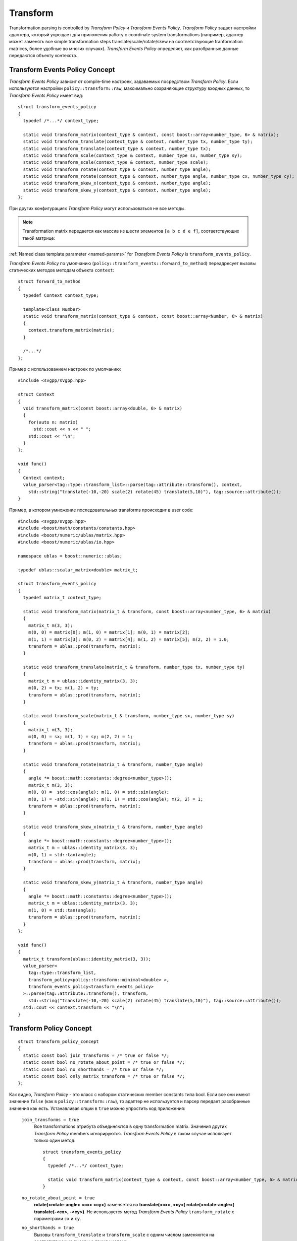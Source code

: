 .. _transform-section:

Transform 
=================

Transformation parsing is controlled by *Transform Policy* и *Transform Events Policy*. *Transform Policy* задает настройки адаптера, 
который упрощает для приложения работу с coordinate system transformations (например, адаптер может 
заменять все simple transformation steps translate/scale/rotate/skew на соответствующие tranformation matrices, более удобные
во многих случаях). *Transform Events Policy* определяет, как разобранные данные передаются объекту контекста.


Transform Events Policy Concept
^^^^^^^^^^^^^^^^^^^^^^^^^^^^^^^

*Transform Events Policy* зависит от compile-time настроек, задаваемых посредством *Transform Policy*. 
Если используются настройки ``policy::transform::raw``, максимально сохраняющие структуру входных данных, 
то *Transform Events Policy* имеет вид::

  struct transform_events_policy
  {
    typedef /*...*/ context_type; 

    static void transform_matrix(context_type & context, const boost::array<number_type, 6> & matrix);
    static void transform_translate(context_type & context, number_type tx, number_type ty);
    static void transform_translate(context_type & context, number_type tx);
    static void transform_scale(context_type & context, number_type sx, number_type sy);
    static void transform_scale(context_type & context, number_type scale);
    static void transform_rotate(context_type & context, number_type angle);
    static void transform_rotate(context_type & context, number_type angle, number_type cx, number_type cy);
    static void transform_skew_x(context_type & context, number_type angle);
    static void transform_skew_y(context_type & context, number_type angle);
  };

При других конфигурациях *Transform Policy* могут использоваться не все методы. 

.. note::
  Transformation matrix передается как массив из шести элементов ``[a b c d e f]``, соответствующих
  такой матрице:

  .. image:: http://www.w3.org/TR/SVG11/images/coords/Matrix.png

:ref:`Named class template parameter <named-params>` for *Transform Events Policy* is ``transform_events_policy``.

*Transform Events Policy* по умолчанию (``policy::transform_events::forward_to_method``) переадресует вызовы статических методов 
методам объекта ``context``::

  struct forward_to_method
  {
    typedef Context context_type; 

    template<class Number>
    static void transform_matrix(context_type & context, const boost::array<Number, 6> & matrix)
    {
      context.transform_matrix(matrix);
    }

    /*...*/
  };

Пример с использованием настроек по умолчанию::
  
  #include <svgpp/svgpp.hpp>

  struct Context
  {
    void transform_matrix(const boost::array<double, 6> & matrix)
    {
      for(auto n: matrix)
        std::cout << n << " ";
      std::cout << "\n";
    }
  };

  void func()
  {
    Context context;
    value_parser<tag::type::transform_list>::parse(tag::attribute::transform(), context, 
      std::string("translate(-10,-20) scale(2) rotate(45) translate(5,10)"), tag::source::attribute());
  }

Пример, в котором умножение последовательных transforms происходит в user code::

  #include <svgpp/svgpp.hpp>
  #include <boost/math/constants/constants.hpp>
  #include <boost/numeric/ublas/matrix.hpp>
  #include <boost/numeric/ublas/io.hpp>

  namespace ublas = boost::numeric::ublas;

  typedef ublas::scalar_matrix<double> matrix_t;

  struct transform_events_policy
  {
    typedef matrix_t context_type;

    static void transform_matrix(matrix_t & transform, const boost::array<number_type, 6> & matrix)
    {
      matrix_t m(3, 3);
      m(0, 0) = matrix[0]; m(1, 0) = matrix[1]; m(0, 1) = matrix[2]; 
      m(1, 1) = matrix[3]; m(0, 2) = matrix[4]; m(1, 2) = matrix[5]; m(2, 2) = 1.0;
      transform = ublas::prod(transform, matrix);
    }

    static void transform_translate(matrix_t & transform, number_type tx, number_type ty)
    {
      matrix_t m = ublas::identity_matrix(3, 3);
      m(0, 2) = tx; m(1, 2) = ty; 
      transform = ublas::prod(transform, matrix);
    }

    static void transform_scale(matrix_t & transform, number_type sx, number_type sy)
    {
      matrix_t m(3, 3);
      m(0, 0) = sx; m(1, 1) = sy; m(2, 2) = 1; 
      transform = ublas::prod(transform, matrix);
    }

    static void transform_rotate(matrix_t & transform, number_type angle)
    {
      angle *= boost::math::constants::degree<number_type>();
      matrix_t m(3, 3);
      m(0, 0) =  std::cos(angle); m(1, 0) = std::sin(angle); 
      m(0, 1) = -std::sin(angle); m(1, 1) = std::cos(angle); m(2, 2) = 1; 
      transform = ublas::prod(transform, matrix);
    }

    static void transform_skew_x(matrix_t & transform, number_type angle)
    {
      angle *= boost::math::constants::degree<number_type>();
      matrix_t m = ublas::identity_matrix(3, 3);
      m(0, 1) = std::tan(angle);
      transform = ublas::prod(transform, matrix);
    }

    static void transform_skew_y(matrix_t & transform, number_type angle)
    {
      angle *= boost::math::constants::degree<number_type>();
      matrix_t m = ublas::identity_matrix(3, 3);
      m(1, 0) = std::tan(angle);
      transform = ublas::prod(transform, matrix);
    }
  };

  void func()
  {
    matrix_t transform(ublas::identity_matrix(3, 3));
    value_parser<
      tag::type::transform_list,
      transform_policy<policy::transform::minimal<double> >,
      transform_events_policy<transform_events_policy>
    >::parse(tag::attribute::transform(), transform, 
      std::string("translate(-10,-20) scale(2) rotate(45) translate(5,10)"), tag::source::attribute());
    std::cout << context.transform << "\n";
  }


Transform Policy Concept
^^^^^^^^^^^^^^^^^^^^^^^^^^^

::

  struct transform_policy_concept
  {
    static const bool join_transforms = /* true or false */;
    static const bool no_rotate_about_point = /* true or false */;
    static const bool no_shorthands = /* true or false */; 
    static const bool only_matrix_transform = /* true or false */;
  };

Как видно, *Transform Policy* - это класс с набором статических member constants типа bool. Если все они имеют значение ``false``
(как в ``policy::transform::raw``), то адаптер не используется и парсер передает разобранные значения как есть. Устанавливая опции в 
``true`` можно упростить код приложения:

  ``join_transforms = true``
    Все transformations атрибута объединяются в одну transformation matrix. Значения других *Transform Policy* members 
    игнорируются. *Transform Events Policy* в таком случае использует только один метод::

      struct transform_events_policy
      {
        typedef /*...*/ context_type; 

        static void transform_matrix(context_type & context, const boost::array<number_type, 6> & matrix);
      }

  ``no_rotate_about_point = true``
    **rotate(<rotate-angle> <cx> <cy>)** заменяется на **translate(<cx>, <cy>) rotate(<rotate-angle>) translate(-<cx>, -<cy>)**.
    Не используется метод *Transform Events Policy* ``transform_rotate`` с параметрами ``cx`` и ``cy``.

  ``no_shorthands = true``
    Вызовы ``transform_translate`` и ``transform_scale`` с одним числом заменяются на соответствующие
    вызовы с двумя числами.

  ``only_matrix_transform = true``
    Каждый transformation step преобразуется в соответствующих вызов ``transform_matrix``. Соответственно,
    используется только этот метод *Transform Events Policy*.

В файле ``svgpp/policy/transform.hpp`` определены несколько predefined вариантов *Transform Policy*. Используемый по умолчанию
``policy::transform::matrix`` устанавливает ``join_transforms = true``.

:ref:`Named class template parameter <named-params>` for *Transform Policy* is ``transform_policy``.